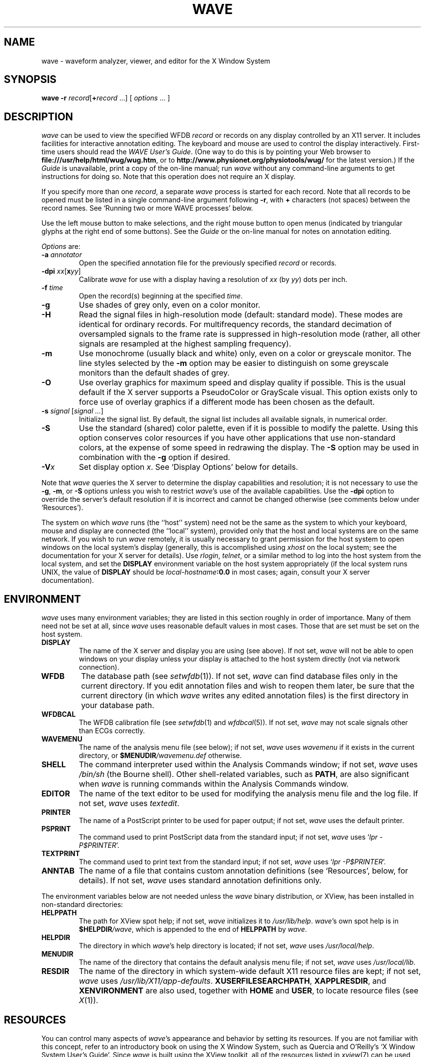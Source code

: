 '\" t
.TH WAVE 1 "24 May 2000" "WAVE 6.3" "WFDB applications"
.SH NAME
wave \- waveform analyzer, viewer, and editor for the X Window System
.SH SYNOPSIS
\fBwave -r \fIrecord\fR[\fB+\fIrecord\fR ...] [ \fIoptions\fR ... ]
.SH DESCRIPTION
.PP
\fIwave\fR can be used to view the specified WFDB \fIrecord\fR or
records on any display controlled by an X11 server.  It includes
facilities for interactive annotation editing.  The keyboard and mouse
are used to control the display interactively.  First-time users
should read the \fIWAVE User's Guide\fR.  (One way to do this is by
pointing your Web browser to \fBfile:///usr/help/html/wug/wug.htm\fR,
or to \fBhttp://www.physionet.org/physiotools/wug/\fR for the latest version.)
If the \fIGuide\fR is unavailable, print a copy of the on-line manual; run
\fIwave\fR without any command-line arguments to get instructions for doing so.
Note that this operation does not require an X display.
.PP
If you specify more than one \fIrecord\fR, a separate \fIwave\fR process is
started for each record.  Note that all records to be opened must be listed in
a single command-line argument following \fB-r\fR, with \fB+\fR characters (not
spaces) between the record names.  See `Running two or more WAVE processes'
below.
.PP
Use the left mouse button to make selections, and the right mouse button to
open menus (indicated by triangular glyphs at the right end of some buttons).
See the \fIGuide\fR or the on-line manual for notes on annotation editing.
.PP
\fIOptions\fR are:
.TP
\fB-a \fIannotator\fR
Open the specified annotation file for the previously specified \fIrecord\fR
or records.
.TP
\fB-dpi \fIxx\fR[\fBx\fIyy\fR]
Calibrate \fIwave\fR for use with a display having a resolution of \fIxx\fR
(by \fIyy\fR) dots per inch.
.TP
\fB-f \fItime\fR
Open the record(s) beginning at the specified \fItime\fR.
.TP
\fB-g\fR
Use shades of grey only, even on a color monitor.
.TP
\fB-H\fR
Read the signal files in high-resolution mode (default: standard mode).
These modes are identical for ordinary records.  For multifrequency records,
the standard decimation of oversampled signals to the frame rate is suppressed
in high-resolution mode (rather, all other signals are resampled at the highest
sampling frequency).
.TP
\fB-m\fR
Use monochrome (usually black and white) only, even on a color or greyscale
monitor.  The line styles selected by the \fB-m\fR option may be easier to
distinguish on some greyscale monitors than the default shades of grey.
.TP
\fB-O\fR
Use overlay graphics for maximum speed and display quality if possible.  This
is the usual default if the X server supports a PseudoColor or GrayScale
visual.  This option exists only to force use of overlay graphics if a
different mode has been chosen as the default.
.TP
\fB-s \fIsignal\fR [\fIsignal ...\fR]
Initialize the signal list.  By default, the signal list includes all available
signals, in numerical order.
.TP
\fB-S\fR
Use the standard (shared) color palette, even if it is possible to modify
the palette.  Using this option conserves color resources if you have other
applications that use non-standard colors, at the expense of some speed in
redrawing the display.  The \fB-S\fR option may be used in combination with
the \fB-g\fR option if desired.
.TP
\fB-V\fIx\fR
Set display option \fIx\fR.  See `Display Options' below for details.
.PP
Note that \fIwave\fR queries the X server to determine the display
capabilities and resolution;  it is not necessary to use the \fB-g\fR,
\fB-m\fR, or \fB-S\fR options unless you wish to restrict \fIwave\fR's use of
the available capabilities.  Use the \fB-dpi\fR option to override the server's
default resolution if it is incorrect and cannot be changed otherwise (see
comments below under `Resources').
.PP
The system on which \fIwave\fR runs (the ``host'' system) need not be the
same as the system to which your keyboard, mouse and display are connected
(the ``local'' system), provided only that the host and local systems are on
the same network.  If you wish to run \fIwave\fR remotely, it is usually
necessary to grant permission for the host system to open windows on the
local system's display (generally, this is accomplished using \fIxhost\fR on
the local system;  see the documentation for your X server for details).
Use \fIrlogin\fR, \fItelnet\fR, or a similar method to log into the host
system from the local system, and set the \fBDISPLAY\fR environment variable
on the host system appropriately (if the local system runs UNIX, the value
of \fBDISPLAY\fR should be \fIlocal-hostname\fB:0.0\fR in most cases;  again,
consult your X server documentation).
.SH ENVIRONMENT
\fIwave\fR uses many environment variables;  they are listed in this section
roughly in order of importance.  Many of them need not be set at all, since
\fIwave\fR uses reasonable default values in most cases.  Those that are set
must be set on the host system.
.TP
\fBDISPLAY\fR
The name of the X server and display you are using (see above).  If not
set, \fIwave\fR will not be able to open windows on your display unless your
display is attached to the host system directly (not via network connection).
.TP
\fBWFDB\fR
The database path (see \fIsetwfdb\fR(1)).  If not set, \fIwave\fR can find
database files only in the current directory.  If you edit annotation files
and wish to reopen them later, be sure that the current directory (in
which \fIwave\fR writes any edited annotation files) is the first
directory in your database path.
.TP
\fBWFDBCAL\fR
The WFDB calibration file (see \fIsetwfdb\fR(1) and \fIwfdbcal\fR(5)).  If not
set, \fIwave\fR may not scale signals other than ECGs correctly.
.TP
\fBWAVEMENU\fR
The name of the analysis menu file (see below);  if not set,
\fIwave\fR uses \fIwavemenu\fR if it exists in the current directory, or
\fB$MENUDIR\fI/wavemenu.def\fR otherwise.
.TP
\fBSHELL\fR
The command interpreter used within the Analysis Commands window;  if not set,
\fIwave\fR uses \fI/bin/sh\fR (the Bourne shell).  Other shell-related
variables, such as \fBPATH\fR, are also significant when \fIwave\fR is running
commands within the Analysis Commands window.
.TP
\fBEDITOR\fR
The name of the text editor to be used for modifying the analysis menu
file and the log file.  If not set, \fIwave\fR uses \fItextedit\fR.
.TP
\fBPRINTER\fR
The name of a PostScript printer to be used for paper output;  if not set,
\fIwave\fR uses the default printer.
.TP
\fBPSPRINT\fR
The command used to print PostScript data from the standard input;  if not
set, \fIwave\fR uses `\fIlpr -P$PRINTER\fR'.
.TP
\fBTEXTPRINT\fR
The command used to print text from the standard input;  if not
set, \fIwave\fR uses `\fIlpr -P$PRINTER\fR'.
.TP
\fBANNTAB\fR
The name of a file that contains custom annotation definitions
(see `Resources', below, for details).  If not set, \fIwave\fR uses standard
annotation definitions only.
.PP
The environment variables below are not needed unless the \fIwave\fR binary
distribution, or XView, has been installed in non-standard directories:
.TP
\fBHELPPATH\fR
The path for XView spot help;  if not set, \fIwave\fR initializes it to
\fI/usr/lib/help\fR.  \fIwave\fR's own spot help is in
\fB$HELPDIR\fI/wave\fR, which is appended to the end of \fBHELPPATH\fR
by \fIwave\fR.
.TP
\fBHELPDIR\fR
The directory in which \fIwave\fR's help directory is located;  if not set,
\fIwave\fR uses \fI/usr/local/help\fR.
.TP
\fBMENUDIR\fR
The name of the directory that contains the default analysis menu
file;  if not set, \fIwave\fR uses \fI/usr/local/lib\fR.
.TP
\fBRESDIR\fR
The name of the directory in which system-wide default X11 resource files
are kept;  if not set, \fIwave\fR uses \fI/usr/lib/X11/app-defaults\fR.
\fBXUSERFILESEARCHPATH\fR, \fBXAPPLRESDIR\fR, and \fBXENVIRONMENT\fR are
also used, together with \fBHOME\fR and \fBUSER\fR, to locate resource files
(see \fIX\fR(1)).
.SH RESOURCES
.PP
You can control many aspects of \fIwave\fR's appearance and behavior by
setting its resources.  If you are not familiar with this concept, refer to an
introductory book on using the X Window System, such as Quercia and O'Reilly's
`X Window System User's Guide'.  Since \fIwave\fR is built using the XView
toolkit, all of the resources listed in \fIxview\fR(7) can be used with
\fIwave\fR.  In addition, the following \fIwave\fR-specific resources may
also be set:
.TP
\fBWave.AllowDottedLines\fR
This resource specifies if \fIwave\fR is allowed to render dotted
lines.  \fIwave\fR normally draws annotation marker bars as dotted
lines, and may use dotted lines for other display elements on
black-and-white displays for clarity.  Some X servers do not properly
render dotted lines, however;  if you observe irregular or missing
annotation marker bars, change the value of this resource from
\fBTrue\fR to \fBFalse\fR.
.TP
\fBWave.Anntab\fR
This resource specifies the name of a file that contains a table of
annotation definitions.  The environment variable \fBANNTAB\fR can also be used
to specify this filename;  the resource overrides the environment variable
if both are set.  The file contains one-line entries of the form
.br
        15 % Funny looking beat
.br
in which the first field specifies the (numeric) annotation code in the
range between 1 and \fBACMAX\fR inclusive (see
\fI/usr/include/wfdb/ecgcodes.h\fR for a list of predefined codes and for the
definition of \fBACMAX\fR);  the second field (`%' in the example) is a
mnemonic (used in annotation display and entry), and the remainder of the entry
is a description of the intended use of the annotation code (which appears next
to the mnemonic in the `Type' field and menu of `Annotation Template' windows).
Lines in the annotation table that begin with `#' are treated as comments and
ignored.  It is not necessary to specify an annotation table when editing an
existing annotation file unless previously undefined annotation types are to be
added to it during the editing process, although it is generally harmless
to do so.
.TP
\fBWave.Dpi\fR
This resource specifies the display resolution in dots per inch in the
form \fIMM\fBx\fINN\fR, where \fIMM\fR is the horizontal resolution and
\fINN\fR is the vertical resolution.  Normally, the resolution is known to the
X server, and it is unnecessary to specify this resource.  If your X server is
misinformed, \fIwave\fR's calibrated display scales will be incorrect;  the
best solution is to specify the resolution using a server option such as the
\fB-dpi\fR option supported by MIT's X11 servers, since this will solve
problems common to any other applications that require calibrated scales as
well.  Not all X11 servers support such an option, so this resource is
available as a work-around.  The command-line option \fB-dpi\fR  overrides the
resource if both are specified.
(If you don't know the resolution, use \fIxdpyinfo\fR(1) to determine what your
X server thinks it is.  Then run \fIwave\fR, enable the grid display, and
measure the grid squares with a ruler.  If they are larger than 5 mm, the
number of dots per inch returned by \fIxdpyinfo\fR is too large;  adjust the
\fBWave.Dpi\fR resource proportionally, and repeat the process until the
grid squares measure 5 mm in each direction.)
.TP
\fBWave.GraphicsMode\fR
This resource specifies the graphics mode used by \fIwave\fR;  it can be
overridden using the \fB-g\fR, \fB-m\fR, \fB-O\fR, or \fB-S\fR
options.  The legal values are \fB1\fR (monochrome mode), \fB2\fR
(overlay greyscale mode), \fB4\fR (shared color mode), \fB6\fR
(shared grey mode), and \fB8\fR (overlay color mode).
.TP
\fBWave.SignalWindow.\fR{\fBGrey\fR|\fBColor\fR}\fB.\fIElement\fR
These resources specify the colors to be used on greyscale or color
displays.  The `Color.*' resources are used only if the display is
color-capable and neither greyscale nor monochrome mode has been
specified.  The defaults are:
.TS
center;
l l l.
\fIElement\fB	Grey	Color\fR
\fBBackground\fR	white	white
\fBGrid\fR	grey75	grey90
\fBCursor\fR	grey50	orange red
\fBAnnotation\fR	grey25	yellow green
\fBSignal\fR	black	blue
.TE
.TP
\fBWave.SignalWindow.Mono.Background\fR
In monochrome mode, the background is normally white, and all other
display elements are normally black.  The reverse can be obtained by
setting this resource to \fBblack\fR.  (There is at least one server
for which this fails.)
.TP
\fBWave.Scope.\fR{\fBGrey\fR|\fBColor\fR}\fB.\fR{\fBForeground\fR|\fBBackground}\fR
These resources specify the colors to be used in the Scope window on greyscale
or color displays. The Foreground color is used for the waveform and the time
display; by default, it matches the color used for signals in the signal window
(see the previous item). Some X servers do not allow the background color of
the Scope window to be set, because of the color map animation and stippled
erasing techniques used. 
.TP
\fBWave.Scope.Mono.Background\fR
This resource can be used to invert the foreground and background of the Scope
window when WAVE is running in monochrome mode. This does not work for all X
servers. 
.TP
\fBWave.SignalWindow.{Height_mm|Width_mm}\fR
These resources specify the preferred dimensions (in millimeters) for the
signal window.  The defaults are 120 and 250 respectively.
.TP
\fBWave.SignalWindow.Font\fR
This resource specifies the font used to display annotations and time
marks in the signal window.  The default is \fIfixed\fR.
.TP
\fBWave.TextEditor\fR
This resource specifies the name of the text editor invoked by
\fIwave\fR to permit you to edit \fIwave\fR's log and analysis menu
files.  The default is \fItextedit\fR (the OpenLook visual editor).
You may override this resource by using the environment variable
\fBEDITOR\fR, which is also used by many other UNIX applications that
invoke editors.

.SS Display options
Initial values for the settings controlled from \fIwave\fR's View window can
be specified using either X resources or command-line options.  Once
suitable settings have been selected, use the `Save as new defaults'
button in \fIwave\fR's View window to record them in your \fI.Xdefaults\fR
file.  In this section, the X resource name is specified first, and
the command-line option follows.
.PP
By default, all of the display options in the first group are off
(\fBFalse\fR); set any of these X resources to \fBTrue\fR to enable
these options, or use the command-line options to do so.
.TP
\fBWave.View.Subtype\fR (\fB-Vs\fR)
Display annotation \fIsubtyp\fR fields.
.TP
\fBWave.View.Chan\fR (\fB-Vc\fR)
Display annotation \fIchan\fR fields.
.TP
\fBWave.View.Num\fR (\fB-Vn\fR)
Display annotation \fInum\fR fields.
.TP
\fBWave.View.Aux\fR (\fB-Va\fR)
Display annotation \fIaux\fR fields.
.TP
\fBWave.View.Markers\fR (\fB-Vm\fR)
Display annotation marker bars.
.TP
\fBWave.View.SignalNames\fR (\fB-VN\fR)
Display signal names along the left edge of the signal window.
.TP
\fBWave.View.Baselines\fR (\fB-Vb\fR)
Display baselines for any DC-coupled signals, and label the zero levels and the
units along the right edge of the signal window.
.TP
\fBWave.View.Level\fR (\fB-Vl\fR)
While the pointer is in the signal window and any mouse button is depressed,
track the intersections of the marker bar with the signals and draw
horizontal marker bars across the signal window at the levels of these
intersections.
.PP
The remaining resources and command-line display options correspond to
the menu buttons in \fIwave\fR's View window.  The value of each
resource, or the numeric argument that immediately follows the
command-line option, should match the position of the desired menu
choice, where the top item on each menu is in position 0, the one
below it is in position 1, etc.  For example, to set the initial
amplitude scale to 5 mm/mV (the item at position 2 in the `Amplitude
scale' menu), add \fB-Vv 2\fR to the command line, or
\fBWave.View.AmplitudeScale:2\fR to the X11 resource database.
.TP
\fBWave.View.TimeScale\fR (\fB-Vt\fR)
Set the time scale (0: 50 mm/min; 1: 125 mm/min; 2: 250 mm/min; 3: 500 mm/min;
4: 12.5 mm/sec; 5: 25 mm/sec (default); 6: 50 mm/sec; 7: 125 mm/sec;
8: 250 mm/sec).
.TP
\fBWave.View.AmplitudeScale\fR (\fB-Vv\fR)
Set the amplitude scale (0: 1 mm/mV; 1: 2.5 mm/mV; 2: 5 mm/mV; 3: 10 mm/mV
(default); 4: 20 mm/mV; 5: 40 mm/mV; 6: 100 mm/mV).
.TP
\fBWave.View.SignalMode\fR (\fB-VS\fR)
Set the choice on the `Draw' menu (0: all signals (default); 1: listed signals
only).
.TP
\fBWave.View.AnnotationMode\fR (\fB-VA\fR)
Set the choice on the `Show annotations' menu (0: centered (default); 1:
attached to signals; 2: as a signal).
.TP
\fBWave.View.TimeMode\fR (\fB-VT\fR)
Set the choice on the `Time display' menu (0: elapsed (default); 1: absolute;
2: in sample intervals).
.TP
\fBWave.View.GridMode\fR (\fB-VG\fR)
Set the choice on the `Grid' menu (0: none; 1: 0.2 s; 2: 0.5 mV; 3: 0.2s x 0.5 mV (default)).

.PP 
In addition to the usual ways of setting X resources, it is possible to set any
of those listed above, as well as any of the generic XView resources, by using
the \fB-xrm\fR or \fB-default\fR options on the command line when starting
\fIwave\fR. For example, you can set the background color of the signal window
using a command such as
.br
	\fBwave -r 100s -xrm Wave.SignalWindow.Color.Background:lightblue\fR

.SH RUNNING TWO OR MORE WAVE PROCESSES
.PP
By specifying two or more record names, separated by `\fB+\fR'
characters, in the command-line argument that follows `\fB-r\fR' (see
above), you may open separate WAVE signal windows (processes) for each
record.  These processes are almost completely independent: from any
signal window, you may navigate within the record, change display
settings, edit annotations, run external analysis programs, quit the
process, etc., without affecting any other signal windows.
.PP
For example, you may open two signal windows for the same record by:
.br
	\fBwave -r 100+100 -a atr\fR
.br
You can now move about the record freely in either window.  This facility
makes it easy to compare different segments of the record.
Note that whenever two or more windows are displaying the same set of
annotations, as in this case, only one should be editing the
annotations at any given time.
.PP
The window associated with the \fIlast\fR record named on the command
line has a special status: it is designated the master signal window,
and an extra button (labelled `Sync') appears at the top of this
window.  Clicking on this button causes all of the other signal
windows to be redrawn so that the times shown in their lower left
corners match that in the master signal window.  (Note, however, that
if you have quit a signal window from the middle of the list, any
signal windows from earlier in the list will no longer respond to sync
requests.)
.PP
By default, all command-line arguments apply to all signal windows.
You may specify an argument that is to apply to only one signal
window, however, by prefixing the argument with `\fB+\fIn\fB/\fR', where
\fIn\fR is the \fIsignal window number\fR.  (The first signal window,
corresponding to the first record named on the command line, is signal
window number 0; the next is number 1, etc.)
.PP
This facility has many applications.  For example, you may wish to open two
copies of the same record, with two different annotators:
.br
	\fBwave -r 100+100 -a +0/atr +1/qrs\fR
.br
In this case, record 100 is opened in two windows, with annotator
`atr' in window 0 and annotator `qrs' in window 1.  (The `\fB-a\fR'
option applies to both windows since it does not have a
`\fB+\fIn\fB/\fR' prefix.)
.PP
As another example, you may wish to discuss a record with colleagues
at other locations:
.br
	\fBwave -r 200+200+200 -a qrs +0/-display +0/atlantic.bigu.edu:0 \\\fR
.br
		\fB+1/-display +1/pacific.widget.com:0\fR
.br
Here, record 200 is opened in three windows.  Window 0 is opened on
display 0 of atlantic.bigu.edu, window 1 on display 0 of
pacific.widget.com, and window 2 (the master window) on the local
display.  (For this to work, your colleagues must first allow your
computer to open windows on their displays, typically using
\fIxhost\fR.  See xview(7) for information about the \fB-display\fR
option.  Notice that the `\fB+\fIn\fB/\fR' prefix must be attached to
both the `\fB-display\fR' option and to its argument in order to
apply both of these arguments to the same signal window.)
Your colleagues can freely move about the record, but you can direct
the discussion at any time by using the Sync button in your signal
window.  In a case such as this one, anyone can enable editing; you
should do so only after making sure that no one else has.  Once you
have saved your work (by selecting `Save' from the File menu), your
changes become visible to your colleagues if they reload the
annotations (by clicking on `Reload' from the Load window).
.PP
As a final example, the MIMIC Database includes both high-resolution
waveform records and medium-resolution (roughly 1 sample per second)
computed measurement records.  You may view both of these at the same
time using a command such as:
.br
	\fBwave -r 237+237n -a all\fR
.br
Typically, you will wish to view the high-resolution and low-resolution
data at different time scales.  Although \fIwave\fR attempts to choose
reasonable defaults, you can adjust the scales independently if you wish:
.br
	\fBwave -r 237+237n -a all +1/-Vt +1/2\fR
.PP
If you use \fIwavescript\fR or \fIwave-remote\fR to control the master
signal window (this happens by default unless you use the \fB-pid\fR option
of these programs to control a different signal window), the other signal
windows are kept synchronized with the master window.
.PP
Note that you cannot \fIincrease\fR the number of signal windows in a group
once you have started a \fIwave\fR process group, although you can run more
than one process group at a time if you wish.

.SH MENU FILE
.PP
\fIwave\fR uses a simple menu file to allow you to set up analysis
options.  Each line in the file corresponds to a button in the Analyze window
(except for empty lines and lines that begin with `#', which are ignored).
Within each line, the syntax is \fIlabel\fR<tab>\fIaction\fR, where <tab> is
one or more tab characters.  The \fIlabel\fR field is used to identify a
command button in the Analyze window, and the \fIaction\fR field is any command
acceptable to your shell.  \fIbutton-label\fR and \fIaction\fR may include
spaces if needed; if necessary, a `\\' may be used at the end of a line to
indicate that it is continued on the next line.  Before the command is
executed, \fIwave\fR replaces certain tokens with appropriate strings;  these
include:
.TP
\fB$RECORD\fR
The name of the current record.
.TP
\fB$ANNOTATOR\fR
The name of the current input annotator.
.TP
\fB$START\fR
The currently selected `start analysis' time.
.TP
\fB$END\fR
The currently selected `end analysis' time.
.TP
\fB$DURATION\fR
The time interval between \fB$END\fR and \fB$START\fR.
.TP
\fB$LEFT\fR
The time corresponding to the left edge of the signal window.
.TP
\fB$RIGHT\fR
The time corresponding to the right edge of the signal window.
.TP
\fB$WIDTH\fR
The time interval between \fB$RIGHT\fR and \fBLEFT\fR.
.TP
\fB$SIGNAL\fR
The currently selected signal number (as shown in the Analyze window).
.TP
\fB$SIGNALS\fR
The current signal list (as shown in the Analyze window).
.TP
\fB$LOG\fR
The name of the current log file (as shown in the Log window).
.TP
\fB$WFDB\fR
The WFDB path (from the Load window).
.TP
\fB$WFDBCAL\fR
The name of the WFDB calibration file (from the Load window).
.TP
\fB$TSCALE\fR
The time scale, in mm/sec.
.TP
\fB$VSCALE\fR
The amplitude scale, in mm/mV.
.TP
\fB$DISPMODE\fR
The annotation display mode (0: annotations displayed in center, no marker
bars; 1: annotations displayed in center, long marker bars; 2: annotations
attached to signals, no bars; 3: annotations attached to signals, short bars;
4: annotations displayed as a signal, no bars; 5: annotations displayed as a
signal, long bars)
.TP
\fB$PSPRINT\fR
The command for printing PostScript data from the standard input, as specified
in the Print Setup window.
.TP
\fB$TEXTPRINT\fR
The command for printing text from the standard input, as specified in the
Print Setup window.
.TP
\fB$URL\fR
The URL specified by the most recently selected link.
.PP
Other tokens that begin with `$' are passed to the shell unchanged.
.SS Example
The default menu file includes the following lines (among others):
.TS
center;
l l.
 \fIMark QRS complexes\fR	sqrs -r $RECORD -f $START -t $END -s $SIGNAL
 \fICalibrate\fR	calsig -r $RECORD -f $START -t $END -s $SIGNALS
 \fIExtract segment\fR	snip -i $RECORD -f $START -t $END -n n_$RECORD \\ 
	 -a $ANNOTATOR
 \fIList annotations\fR	rdann -r $RECORD -a $ANNOTATOR -f $START -t $END
 \fIList samples\fR	rdsamp -r $RECORD -f $START -t $END -s $SIGNALS
 \fIPrint chart\fR	echo $RECORD $START-$END | \\ 
	 pschart -a $ANNOTATOR -g -l -R -s $SIGNALS - | $PSPRINT
 \fIPrint full disclosure\fR	echo $RECORD $START-$END | \\ 
	 psfd -a $ANNOTATOR -g -l -R -s $SIGNALS - | $PSPRINT
.TE

.SH KEYBOARD COMMANDS
.PP
Whenever the pointer is in the signal window, the normal arrow pointer is
replaced by a crosshair pointer.  At these times, the numeric keypad and
several of the function keys may be used for many annotation editing and
display operations, and the normal alphanumeric and punctuation keys can be
used to select single-character annotation mnemonics (displayed in the
Annotation Template window).  `Num Lock' must be off if you wish to use the
keypad for editing operations.  Some of the function and numeric keypad
commands work on Sun keyboards only;  in these cases, alternate keyboard
commands for use with PC and other keyboards are shown in parentheses.  Most
of these alternate commands also work on Sun keyboards.
.TP
\fI<Help>\fR (\fI<F1>\fR)
Open XView spot help for the item under the pointer.  (Unlike most of the
other keyboard commands, this command is available at any time, not only when
the pointer is in the signal window.)
.TP
\fI<left arrow>\fR
Select the annotation to the left of the pointer.  (Click left to do this
using the mouse.  These actions also work when the pointer is in the scope
window.)
.TP
\fI<right arrow>\fR
Select the annotation to the right of the pointer.  (Click right to do this
using the mouse.  These actions also work when the pointer is in the scope
window.)
.TP
\fI<up arrow>\fR Move the selected annotation up one signal (i.e.,
decrement its \fIchan\fR field).  This command works in multi-edit
mode only (enter multi-edit mode by choosing `attached to signals'
from the `Show annotations' menu in \fIwave\fR's View window).
.TP
\fI<down arrow>\fR
Move the selected annotation down one signal (i.e., increment its \fIchan\fR
field).  This command works in multi-edit mode only.
.TP
\fIkeypad <5>\fR (\fI<F2>\fR)
Insert an annotation at the current position of the pointer.  (Click the middle
button to do this using the mouse.  Annotation editing must be enabled for this
action to be successful.)
.TP
\fIkeypad <=>\fR (\fI<F3>\fR)
Move the pointer toward the left.
.TP
\fIkeypad <*>\fR (\fI<F4>\fR)
Move the pointer toward the right.
.TP
\fI<Copy>\fR (\fI<F6>\fR)
Copy the selected annotation to the Annotation Template.
.TP
\fI<Find>\fR (\fI<F9>\fR)
Search forward.
.TP
\fI<ctrl><Find>\fR (\fI<ctrl><F9>\fR)
Search backward.
.TP
\fI<End>\fR (\fI<shift><F9>\fR)
Advance to the end of the record.
.TP
\fI<Home>\fR (\fI<ctrl><shift><F9>\fR)
Move to the beginning of the record.
.TP
\fI<PgDn>\fR (\fI<F10>\fR)
Advance half a screen.
.TP
\fI<ctrl><PgDn>\fR (\fI<ctrl><F10>\fR)
Advance a full screen.
.TP
\fI<PgUp>\fR (\fI<shift><F10>\fR)
Move back half a screen.
.TP
\fI<ctrl><PgUp>\fR (\fI<ctrl><shift><F10>\fR)
Move back a full screen.
.TP
\fI<Enter>\fR (\fI<Return>\fR)
(Only if a link annotation has been selected.)  Show the external data
specified by the link using a Web browser;  start the Web browser first if
necessary.

.SH BUGS
.PP
Under SunOS, once you have opened the Analyze window or have selected
Print from the File menu, do not attempt to suspend \fIwave\fR (for
example, by typing control-Z in the controlling terminal window).
Under these circumstances, \fIwave\fR may exit immediately (without
quit confirmation) and any unsaved edits may be lost.  This problem is
the result of a bug in the XView \fItermsw\fR package used for the
Analysis Commands window.  To avoid this bug, always run \fIwave\fR in
the background under SunOS.  The Solaris 2.x and Linux versions of the
XView library do not have this bug.
.PP
If \fIwave\fR opens with an empty signal window, this may mean that
the X server's backing store is disabled.  If possible, enable backing
store and restart the X server.  (Using XFree86 4.x, backing store can
be enabled by inserting the line `Option "backingstore"' in the
`Device' section(s) of the \fIXF86Config-4\fR file.  If the X server is
normally started by a display manager such as \fIxdm\fR, close all windows
and restart the server with Control+Alt+Backspace.  Otherwise, log out,
log in, and restart the X server manually if necessary.)
.PP
If this doesn't solve the problem, use any of \fIwave\fR's navigation
controls, or resize the signal window, to make the signals visible.  On
some 24-bit displays, this problem may be the result of an X server bug,
and these methods will work around the problem.  On some of these displays,
text in the signal window may be invisible using overlay graphics mode;
if this happens, use the \fB-S\fR option.
.PP
No more than one piped record (see the \fIWFDB Programmer's Guide\fR)
can be viewed in a single invocation of \fIwave\fR.  If the signal file
is a pipe, it is possible only to search forward through it (although
\fIwave\fR caches several of the most recently displayed windows, which
can be reviewed in any case).  Using the `>' button to move by half a frame
does not work properly with piped input, nor does changing the display scales,
since these actions require rereading the signals.
.PP
There appears to be a subtle incompatibility between Xview-based applications
such as \fIwave\fR and at least some X servers.  The symptom of this problem
is that \fIwave\fR's View panel may be blank, and many warning messages from
the notifier may appear in the controlling terminal window.  This problem
appears to occur only when all of the following are true: the X server is
running on a multi-head display with Xinerama enabled, the user does not have
root privileges, a .Xdefaults file exists, and \fIwave\fR or another XView
application has run at least once before since the X server was started.

.SH SEE ALSO
pschart(1), view(1), wview(1)
.br
xview(7) (in Sun's \fIDeskSet Environment Reference Guide\fR, or on-line; on
some systems, this man page is known as \fIxview\fR(1))
.br
\fIWAVE User's Guide\fR
.SH AVAILABILITY
.PP
\fIwave\fR currently runs under Linux, Solaris, and SunOS.  It should be
easily portable to any POSIX-compliant OS that can support X11 and XView.
If you would like to use \fIwave\fR on a system other than those listed above,
you will need to port XView to your system first (or purchase a
commercial port if one is available).  Sources for XView are supplied
on our CD-ROMs that include \fIwave\fR, and are also available from
PhysioNet (\fBwww.physionet.org\fR, where the sources for \fIwave\fR itself
are also available), \fBmetalab.unc.edu\fR, \fBtsx-11.mit.edu\fR, and their
mirrors.  \fIWe cannot offer assistance in porting XView; if you wish to try
this, you are on your own.\fR If you successfully port the \fBcmdtool\fR
terminal emulator application included in the XView sources, we will
assist you in porting \fIwave\fR (this is much simpler than the XView
port).
.PP
The second edition of the \fIMIT-BIH Arrhythmia Database CD-ROM\fR
contained an earlier version of \fIwave\fR (for Sparc SunOS only) that
lacked many of the features described here.  Refer to the
documentation included on that CD-ROM for details.
.SH AUTHOR
George B. Moody (george@mit.edu)
.SH SOURCES
http://www.physionet.org/physiotools/wfdb/wave/
